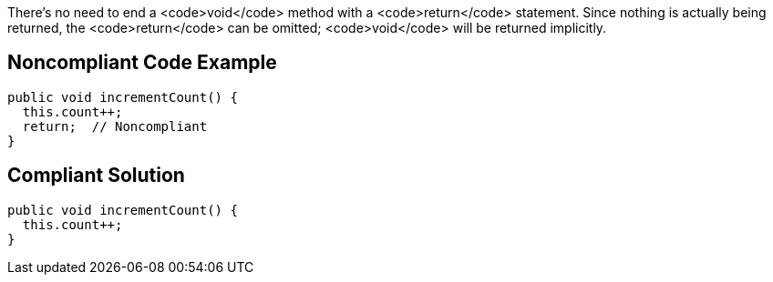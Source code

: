 There's no need to end a <code>void</code> method with a <code>return</code> statement. Since nothing is actually being returned, the <code>return</code> can be omitted; <code>void</code> will be returned implicitly.


== Noncompliant Code Example

----
public void incrementCount() {
  this.count++;
  return;  // Noncompliant
}
----


== Compliant Solution

----
public void incrementCount() {
  this.count++;
}
----


